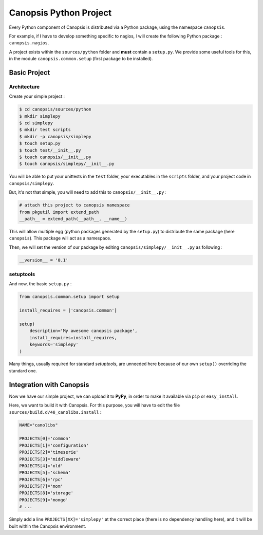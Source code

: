 .. _dev-backend-pyproject:

Canopsis Python Project
=======================

Every Python component of Canopsis is distributed via a Python package, using
the namespace ``canopsis``.

For example, if I have to develop something specific to nagios, I will create the
following Python package : ``canopsis.nagios``.

A project exists within the ``sources/python`` folder and **must** contain a
``setup.py``. We provide some useful tools for this, in the module ``canopsis.common.setup``
(first package to be installed).

Basic Project
-------------

Architecture
++++++++++++

Create your simple project :

.. code-block:: bash

   $ cd canopsis/sources/python
   $ mkdir simplepy
   $ cd simplepy
   $ mkdir test scripts
   $ mkdir -p canopsis/simplepy
   $ touch setup.py
   $ touch test/__init__.py
   $ touch canopsis/__init__.py
   $ touch canopsis/simplepy/__init__.py

You will be able to put your unittests in the ``test`` folder, your executables
in the ``scripts`` folder, and your project code in ``canopsis/simplepy``.

But, it's not that simple, you will need to add this to ``canopsis/__init__.py`` :

.. code-block:: python

   # attach this project to canopsis namespace
   from pkgutil import extend_path
   __path__ = extend_path(__path__, __name__)

This will allow multiple egg (python packages generated by the ``setup.py``) to
distribute the same package (here ``canopsis``). This package will act as a
namespace.

Then, we will set the version of our package by editing ``canopsis/simplepy/__init__.py``
as following :

.. code-block:: python

   __version__ = '0.1'

setuptools
++++++++++

And now, the basic ``setup.py`` :

.. code-block:: python

   from canopsis.common.setup import setup

   install_requires = ['canopsis.common']

   setup(
       description='My awesome canopsis package',
       install_requires=install_requires,
       keywords='simplepy'
   )

Many things, usually required for standard *setuptools*, are unneeded here because
of our own ``setup()`` overriding the standard one.

Integration with Canopsis
-------------------------

Now we have our simple project, we can upload it to **PyPy**, in order to make it
available via ``pip`` or ``easy_install``.

Here, we want to build it with Canopsis. For this purpose, you will have to edit
the file ``sources/build.d/40_canolibs.install`` :

.. code-block:: bash

   NAME="canolibs"

   PROJECTS[0]='common'
   PROJECTS[1]='configuration'
   PROJECTS[2]='timeserie'
   PROJECTS[3]='middleware'
   PROJECTS[4]='old'
   PROJECTS[5]='schema'
   PROJECTS[6]='rpc'
   PROJECTS[7]='mom'
   PROJECTS[8]='storage'
   PROJECTS[9]='mongo'
   # ...

Simply add a line ``PROJECTS[XX]='simplepy'`` at the correct place (there is no
dependency handling here), and it will be built within the Canopsis environment.
